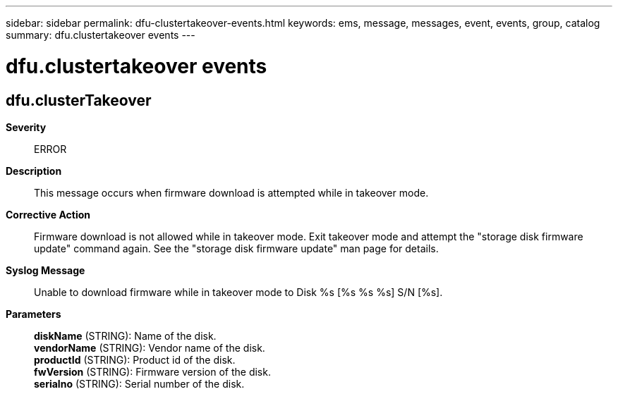 ---
sidebar: sidebar
permalink: dfu-clustertakeover-events.html
keywords: ems, message, messages, event, events, group, catalog
summary: dfu.clustertakeover events
---

= dfu.clustertakeover events
:toclevels: 1
:hardbreaks:
:nofooter:
:icons: font
:linkattrs:
:imagesdir: ./media/

== dfu.clusterTakeover
*Severity*::
ERROR
*Description*::
This message occurs when firmware download is attempted while in takeover mode.
*Corrective Action*::
Firmware download is not allowed while in takeover mode. Exit takeover mode and attempt the "storage disk firmware update" command again. See the "storage disk firmware update" man page for details.
*Syslog Message*::
Unable to download firmware while in takeover mode to Disk %s [%s %s %s] S/N [%s].
*Parameters*::
*diskName* (STRING): Name of the disk.
*vendorName* (STRING): Vendor name of the disk.
*productId* (STRING): Product id of the disk.
*fwVersion* (STRING): Firmware version of the disk.
*serialno* (STRING): Serial number of the disk.
